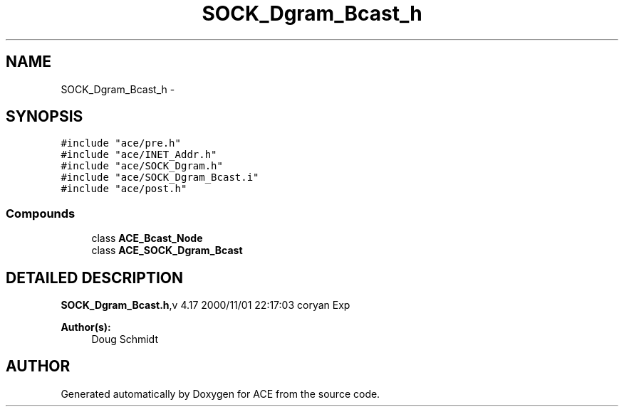 .TH SOCK_Dgram_Bcast_h 3 "5 Oct 2001" "ACE" \" -*- nroff -*-
.ad l
.nh
.SH NAME
SOCK_Dgram_Bcast_h \- 
.SH SYNOPSIS
.br
.PP
\fC#include "ace/pre.h"\fR
.br
\fC#include "ace/INET_Addr.h"\fR
.br
\fC#include "ace/SOCK_Dgram.h"\fR
.br
\fC#include "ace/SOCK_Dgram_Bcast.i"\fR
.br
\fC#include "ace/post.h"\fR
.br

.SS Compounds

.in +1c
.ti -1c
.RI "class \fBACE_Bcast_Node\fR"
.br
.ti -1c
.RI "class \fBACE_SOCK_Dgram_Bcast\fR"
.br
.in -1c
.SH DETAILED DESCRIPTION
.PP 
.PP
\fBSOCK_Dgram_Bcast.h\fR,v 4.17 2000/11/01 22:17:03 coryan Exp
.PP
\fBAuthor(s): \fR
.in +1c
 Doug Schmidt
.PP
.SH AUTHOR
.PP 
Generated automatically by Doxygen for ACE from the source code.
